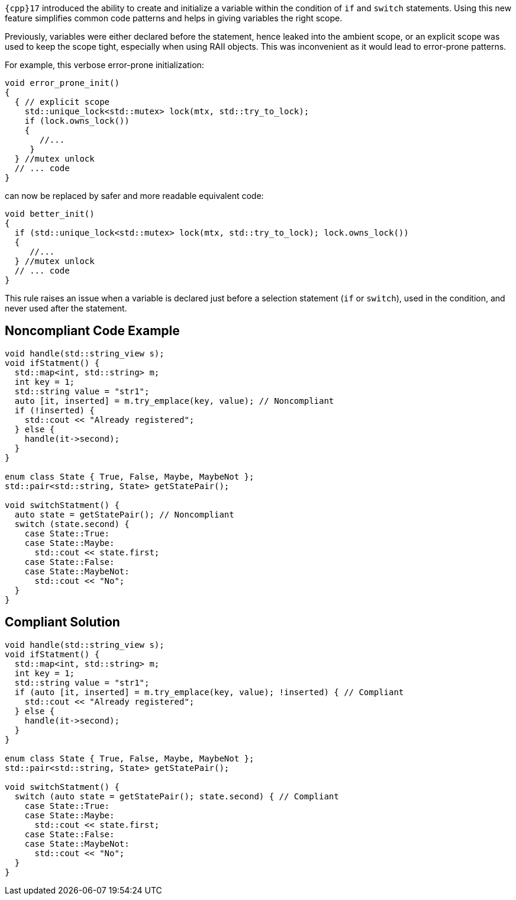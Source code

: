 ``++{cpp}17++`` introduced the ability to create and initialize a variable within the condition of ``++if++`` and ``++switch++`` statements. Using this new feature simplifies common code patterns and helps in giving variables the right scope.

Previously, variables were either declared before the statement, hence leaked into the ambient scope, or an explicit scope was used to keep the scope tight, especially when using RAII objects. This was inconvenient as it would lead to error-prone patterns. 

For example, this verbose error-prone initialization:

----
void error_prone_init() 
{
  { // explicit scope
    std::unique_lock<std::mutex> lock(mtx, std::try_to_lock);
    if (lock.owns_lock())
    {
       //...
     }
  } //mutex unlock
  // ... code
}
----
can now be replaced by safer and more readable equivalent code:

----
void better_init() 
{
  if (std::unique_lock<std::mutex> lock(mtx, std::try_to_lock); lock.owns_lock())
  {
     //...
  } //mutex unlock
  // ... code
}
----

This rule raises an issue when a variable is declared just before a selection statement (``++if++`` or ``++switch++``), used in the condition, and never used after the statement.


== Noncompliant Code Example

----
void handle(std::string_view s);
void ifStatment() {
  std::map<int, std::string> m;
  int key = 1;
  std::string value = "str1";
  auto [it, inserted] = m.try_emplace(key, value); // Noncompliant
  if (!inserted) {
    std::cout << "Already registered";
  } else {
    handle(it->second);
  }
}

enum class State { True, False, Maybe, MaybeNot };
std::pair<std::string, State> getStatePair();

void switchStatment() {
  auto state = getStatePair(); // Noncompliant
  switch (state.second) {
    case State::True:
    case State::Maybe:
      std::cout << state.first;
    case State::False:
    case State::MaybeNot:
      std::cout << "No";
  }
}

----


== Compliant Solution

----
void handle(std::string_view s);
void ifStatment() {
  std::map<int, std::string> m;
  int key = 1;
  std::string value = "str1";
  if (auto [it, inserted] = m.try_emplace(key, value); !inserted) { // Compliant
    std::cout << "Already registered";
  } else {
    handle(it->second);
  }
}

enum class State { True, False, Maybe, MaybeNot };
std::pair<std::string, State> getStatePair();

void switchStatment() {
  switch (auto state = getStatePair(); state.second) { // Compliant
    case State::True:
    case State::Maybe:
      std::cout << state.first;
    case State::False:
    case State::MaybeNot:
      std::cout << "No";
  }
}
----

